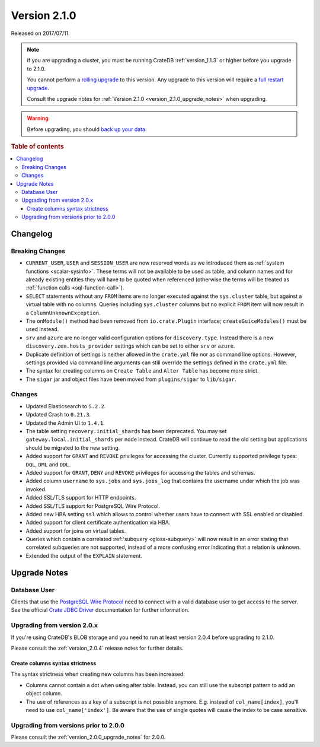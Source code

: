.. _version_2.1.0:

=============
Version 2.1.0
=============

Released on 2017/07/11.

.. NOTE::

    If you are upgrading a cluster, you must be running CrateDB
    :ref:`version_1.1.3` or higher before you upgrade to 2.1.0.

    You cannot perform a `rolling upgrade`_ to this version. Any upgrade to
    this version will require a `full restart upgrade`_.

    Consult the upgrade notes for :ref:`Version 2.1.0
    <version_2.1.0_upgrade_notes>` when upgrading.

.. WARNING::

    Before upgrading, you should `back up your data`_.

.. _rolling upgrade: https://crate.io/docs/crate/howtos/en/latest/admin/rolling-upgrade.html
.. _full restart upgrade: https://crate.io/docs/crate/howtos/en/latest/admin/full-restart-upgrade.html
.. _back up your data: https://crate.io/docs/crate/reference/en/latest/admin/snapshots.html

.. rubric:: Table of contents

.. contents::
   :local:


Changelog
=========


Breaking Changes
----------------

- ``CURRENT_USER``, ``USER`` and ``SESSION_USER`` are now reserved words as we
  introduced them as :ref:`system functions <scalar-sysinfo>`. These terms will
  not be available to be used as table, and column names and for already
  existing entities they will have to be quoted when referenced (otherwise the
  terms will be treated as :ref:`function calls <sql-function-call>`).

- ``SELECT`` statements without any ``FROM`` items are no longer executed
  against the ``sys.cluster`` table, but against a virtual table with no
  columns. Queries including ``sys.cluster`` columns but no explicit ``FROM``
  item will now result in a ``ColumnUnknownException``.

- The ``onModule()`` method had been removed from ``io.crate.Plugin``
  interface; ``createGuiceModules()`` must be used instead.

- ``srv`` and ``azure`` are no longer valid configuration options for
  ``discovery.type``. Instead there is a new ``discovery.zen.hosts_provider``
  settings which can be set to either ``srv`` or ``azure``.

- Duplicate definition of settings is neither allowed in the ``crate.yml`` file
  nor as command line options. However, settings provided via command line
  arguments can still override the settings defined in the ``crate.yml`` file.

- The syntax for creating columns on ``Create Table`` and ``Alter Table`` has
  become more strict.

- The ``sigar`` jar and object files have been moved from ``plugins/sigar`` to
  ``lib/sigar``.


Changes
-------

- Updated Elasticsearch to ``5.2.2``.

- Updated Crash to ``0.21.3``.

- Updated the Admin UI to ``1.4.1``.

- The table setting ``recovery.initial_shards`` has been deprecated. You may
  set ``gateway.local.initial_shards`` per node instead.
  CrateDB will continue to read the old setting but applications should be
  migrated to the new setting.

- Added support for ``GRANT`` and ``REVOKE`` privileges for accessing the
  cluster. Currently supported privilege types: ``DQL``, ``DML`` and ``DDL``.

- Added support for ``GRANT``, ``DENY`` and ``REVOKE`` privileges for
  accessing the tables and schemas.

- Added column ``username`` to ``sys.jobs`` and ``sys.jobs_log`` that contains
  the username under which the job was invoked.

- Added SSL/TLS support for HTTP endpoints.

- Added SSL/TLS support for PostgreSQL Wire Protocol.

- Added new HBA setting ``ssl`` which allows to control whether
  users have to connect with SSL enabled or disabled.

- Added support for client certificate authentication via HBA.

- Added support for joins on virtual tables.

- Queries which contain a correlated :ref:`subquery <gloss-subquery>` will now
  result in an error stating that correlated subqueries are not supported,
  instead of a more confusing error indicating that a relation is unknown.

- Extended the output of the ``EXPLAIN`` statement.


.. _version_2.1.0_upgrade_notes:

Upgrade Notes
=============


Database User
-------------

Clients that use the `PostgreSQL Wire Protocol`_ need to connect with a valid
database user to get access to the server. See the official `Crate JDBC
Driver`_ documentation for further information.

.. _PostgreSQL Wire Protocol: https://crate.io/docs/crate/reference/en/latest/protocols/postgres.html
.. _Crate JDBC Driver: https://crate.io/docs/clients/jdbc/


Upgrading from version 2.0.x
----------------------------

If you're using CrateDB's BLOB storage and you need to run at least version
2.0.4 before upgrading to 2.1.0.

Please consult the :ref:`version_2.0.4` release notes for further details.


Create columns syntax strictness
................................

The syntax strictness when creating new columns has been increased:

- Columns cannot contain a dot when using alter table. Instead, you can still
  use the subscript pattern to add an object column.

- The use of references as a key of a subscript is not possible anymore. E.g.
  instead of ``col_name[index]``, you'll need to use ``col_name['index']``. Be
  aware that the use of single quotes will cause the index to be case
  sensitive.


Upgrading from versions prior to 2.0.0
--------------------------------------

Please consult the :ref:`version_2.0.0_upgrade_notes` for 2.0.0.
